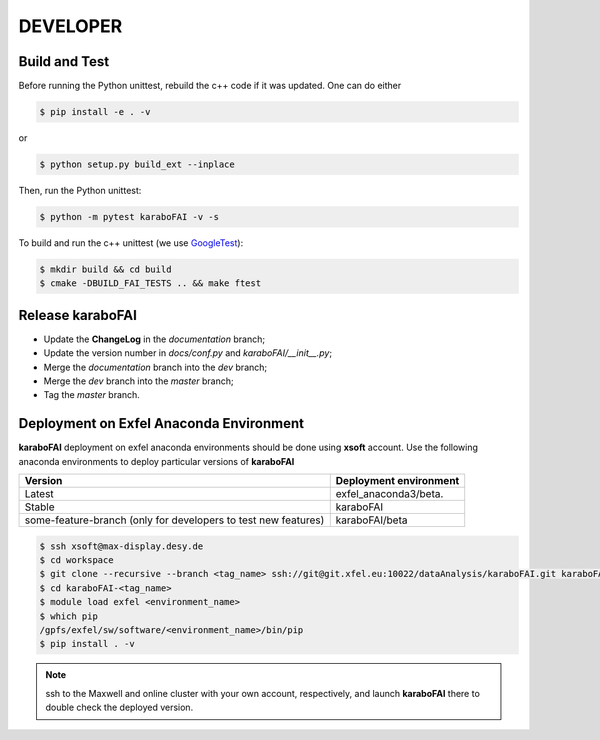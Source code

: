 DEVELOPER
=========

Build and Test
""""""""""""""

.. _GoogleTest: https://github.com/google/googletest

Before running the Python unittest, rebuild the c++ code if it was updated. One can do either

.. code-block:: bash

    $ pip install -e . -v

or

.. code-block:: bash

    $ python setup.py build_ext --inplace

Then, run the Python unittest:

.. code-block:: bash

    $ python -m pytest karaboFAI -v -s


To build and run the c++ unittest (we use GoogleTest_):

.. code-block:: bash

    $ mkdir build && cd build
    $ cmake -DBUILD_FAI_TESTS .. && make ftest



Release karaboFAI
"""""""""""""""""

- Update the **ChangeLog** in the `documentation` branch;
- Update the version number in `docs/conf.py` and `karaboFAI/__init__.py`;
- Merge the `documentation` branch into the `dev` branch;
- Merge the `dev` branch into the `master` branch;
- Tag the `master` branch.


Deployment on Exfel Anaconda Environment
""""""""""""""""""""""""""""""""""""""""

**karaboFAI** deployment on exfel anaconda environments should be done using
**xsoft** account. Use the following anaconda environments to deploy particular
versions of **karaboFAI**

.. list-table::
   :header-rows: 1

   * - Version
     - Deployment environment

   * - Latest
     - exfel_anaconda3/beta.

   * - Stable
     - karaboFAI

   * - some-feature-branch (only for developers to test new features)
     - karaboFAI/beta


.. code-block:: console

   $ ssh xsoft@max-display.desy.de
   $ cd workspace
   $ git clone --recursive --branch <tag_name> ssh://git@git.xfel.eu:10022/dataAnalysis/karaboFAI.git karaboFAI-<tag_name>
   $ cd karaboFAI-<tag_name>
   $ module load exfel <environment_name>
   $ which pip
   /gpfs/exfel/sw/software/<environment_name>/bin/pip
   $ pip install . -v

.. note::

   ssh to the Maxwell and online cluster with your own account, 
   respectively, and launch **karaboFAI** there to double check the deployed version.
